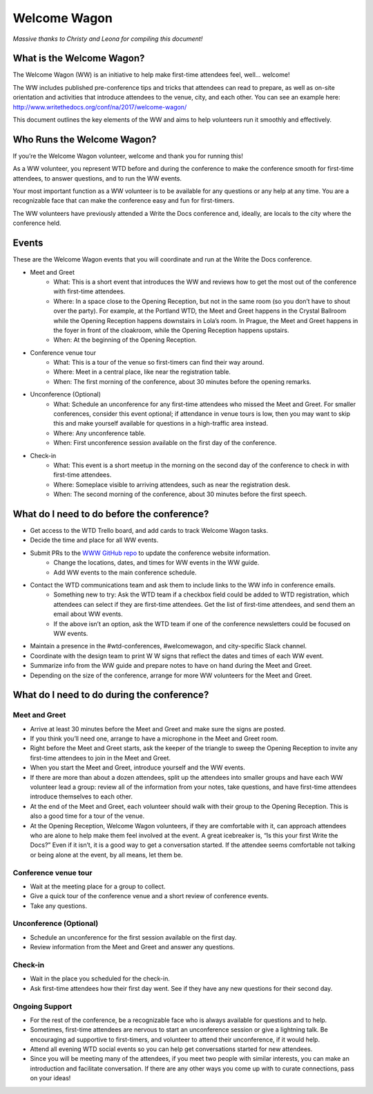 .. _conf-welcome-wagon:

Welcome Wagon
=============

*Massive thanks to Christy and Leona for compiling this document!*

What is the Welcome Wagon?
--------------------------

The Welcome Wagon (WW) is an initiative to help make first-time attendees feel, well... welcome!

The WW includes published pre-conference tips and tricks that attendees can read to prepare, as well as on-site orientation and activities that introduce attendees to the venue, city, and each other. You can see an example here: http://www.writethedocs.org/conf/na/2017/welcome-wagon/

This document outlines the key elements of the WW and aims to help volunteers run it smoothly and effectively.

Who Runs the Welcome Wagon?
---------------------------

If you’re the Welcome Wagon volunteer, welcome and thank you for running this!

As a WW volunteer, you represent WTD before and during the conference to make the conference smooth for first-time attendees, to answer questions, and to run the WW events.

Your most important function as a WW volunteer is to be available for any questions or any help at any time. You are a recognizable face that can make the conference easy and fun for first-timers.

The WW volunteers have previously attended a Write the Docs conference and, ideally, are  locals to the city where the conference held.

Events
------

These are the Welcome Wagon events that you will coordinate and run at the Write the Docs conference.

* Meet and Greet
   * What: This is a short event that introduces the WW and reviews how to get the most out of the conference with first-time attendees.
   * Where: In a space close to the Opening Reception, but not in the same room (so you don’t have to shout over the party). For example, at the Portland WTD, the Meet and Greet happens in the Crystal Ballroom while the Opening Reception happens downstairs in Lola’s room. In Prague, the Meet and Greet happens in the foyer in front of the cloakroom, while the Opening Reception happens upstairs.
   * When: At the beginning of the Opening Reception.
* Conference venue tour
   * What: This is a tour of the venue so first-timers can find their way around.
   * Where: Meet in a central place, like near the registration table.
   * When: The first morning of the conference, about 30 minutes before the opening remarks.
* Unconference (Optional)
   * What: Schedule an unconference for any first-time attendees who missed the Meet and Greet. For smaller conferences, consider this event optional; if attendance in venue tours is low, then you may want to skip this and make yourself available for questions in a high-traffic area instead.
   * Where: Any unconference table.
   * When: First unconference session available on the first day of the conference.
* Check-in
   * What: This event is a short meetup in the morning on the second day of the conference to check in with first-time attendees.
   * Where: Someplace visible to arriving attendees, such as near the registration desk.
   * When: The second morning of the conference, about 30 minutes before the first speech.

What do I need to do before the conference?
-------------------------------------------

* Get access to the WTD Trello board, and add cards to track Welcome Wagon tasks.
* Decide the time and place for all WW events.
* Submit PRs to the `WWW GitHub repo <https://github.com/writethedocs/www>`_ to update the conference website information.
   * Change the locations, dates, and times for WW events in the WW guide.
   * Add WW events to the main conference schedule.
* Contact the WTD communications team and ask them to include links to the WW info in conference emails.
   * Something new to try: Ask the WTD team if a checkbox field could be added to WTD registration, which attendees can select if they are first-time attendees. Get the list of first-time attendees, and send them an email about WW events.
   * If the above isn’t an option, ask the WTD team if one of the conference newsletters could be focused on WW events.
* Maintain a presence in the #wtd-conferences, #welcomewagon, and city-specific Slack channel.
* Coordinate with the design team to print W W signs that reflect the dates and times of each WW event.
*	Summarize info from the WW guide and prepare notes to have on hand during the Meet and Greet.
*	Depending on the size of the conference, arrange for more WW volunteers for the Meet and Greet.


What do I need to do during the conference?
-------------------------------------------

Meet and Greet
~~~~~~~~~~~~~~

*	Arrive at least 30 minutes before the Meet and Greet and make sure the signs are posted.
*	If you think you’ll need one, arrange to have a microphone in the Meet and Greet room.
*	Right before the Meet and Greet starts, ask the keeper of the triangle to sweep the Opening Reception to invite any first-time attendees to join in the Meet and Greet.
*	When you start the Meet and Greet, introduce yourself and the WW events.
*	If there are more than about a dozen attendees, split up the attendees into smaller groups and have each WW volunteer lead a group: review all of the information from your notes, take questions, and have first-time attendees introduce themselves to each other.
*	At the end of the Meet and Greet, each volunteer should walk with their group to the Opening Reception. This is also a good time for a tour of the venue.
*	At the Opening Reception, Welcome Wagon volunteers, if they are comfortable with it, can approach attendees who are alone to help make them feel involved at the event. A great icebreaker is, “Is this your first Write the Docs?” Even if it isn’t, it is a good way to get a conversation started. If the attendee seems comfortable not talking or being alone at the event, by all means, let them be.

Conference venue tour
~~~~~~~~~~~~~~~~~~~~~

*	Wait at the meeting place for a group to collect.
*	Give a quick tour of the conference venue and a short review of conference events.
*	Take any questions.

Unconference (Optional)
~~~~~~~~~~~~~~~~~~~~~~~

*	Schedule an unconference for the first session available on the first day.
*	Review information from the Meet and Greet and answer any questions.

Check-in
~~~~~~~~

*	Wait in the place you scheduled for the check-in.
*	Ask first-time attendees how their first day went. See if they have any new questions for their second day.

Ongoing Support
~~~~~~~~~~~~~~~

*	For the rest of the conference, be a recognizable face who is always available for questions and to help.
*	Sometimes, first-time attendees are nervous to start an unconference session or give a lightning talk. Be encouraging ad supportive to first-timers, and volunteer to attend their unconference, if it would help.
*	Attend all evening WTD social events so you can help get conversations started for new attendees.
*	Since you will be meeting many of the attendees, if you meet two people with similar interests, you can make an introduction and facilitate conversation. If there are any other ways you come up with to curate connections, pass on your ideas!

